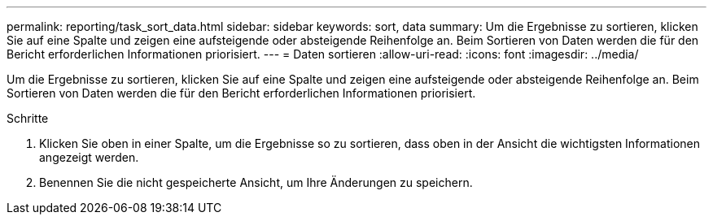 ---
permalink: reporting/task_sort_data.html 
sidebar: sidebar 
keywords: sort, data 
summary: Um die Ergebnisse zu sortieren, klicken Sie auf eine Spalte und zeigen eine aufsteigende oder absteigende Reihenfolge an. Beim Sortieren von Daten werden die für den Bericht erforderlichen Informationen priorisiert. 
---
= Daten sortieren
:allow-uri-read: 
:icons: font
:imagesdir: ../media/


[role="lead"]
Um die Ergebnisse zu sortieren, klicken Sie auf eine Spalte und zeigen eine aufsteigende oder absteigende Reihenfolge an. Beim Sortieren von Daten werden die für den Bericht erforderlichen Informationen priorisiert.

.Schritte
. Klicken Sie oben in einer Spalte, um die Ergebnisse so zu sortieren, dass oben in der Ansicht die wichtigsten Informationen angezeigt werden.
. Benennen Sie die nicht gespeicherte Ansicht, um Ihre Änderungen zu speichern.

